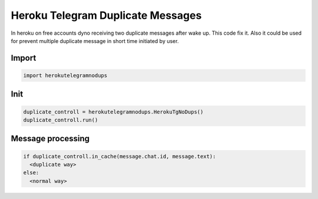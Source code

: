 Heroku Telegram Duplicate Messages
========
In heroku on free accounts dyno receiving two duplicate messages after wake up.
This code fix it. Also it could be used for prevent multiple duplicate message in short time initiated by user.

Import
-------------

.. code-block:: python

  import herokutelegramnodups

Init
-------------

.. code-block:: python

  duplicate_controll = herokutelegramnodups.HerokuTgNoDups()
  duplicate_controll.run()

Message processing
-------------

.. code-block:: python

  if duplicate_controll.in_cache(message.chat.id, message.text):
    <duplicate way>
  else:
    <normal way>
    

